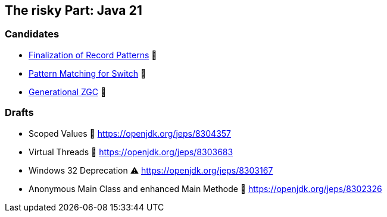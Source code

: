 == The risky Part: Java 21

=== Candidates

* https://openjdk.org/jeps/440[Finalization of Record Patterns] 🏁
* https://openjdk.org/jeps/441[Pattern Matching for Switch] 🏁
* https://openjdk.org/jeps/439[Generational ZGC] 🎉

=== Drafts

* Scoped Values 🔬 https://openjdk.org/jeps/8304357
* Virtual Threads 🏁 https://openjdk.org/jeps/8303683
* Windows 32 Deprecation ⚠️ https://openjdk.org/jeps/8303167
* Anonymous Main Class and enhanced Main Methode 🔬 https://openjdk.org/jeps/8302326
